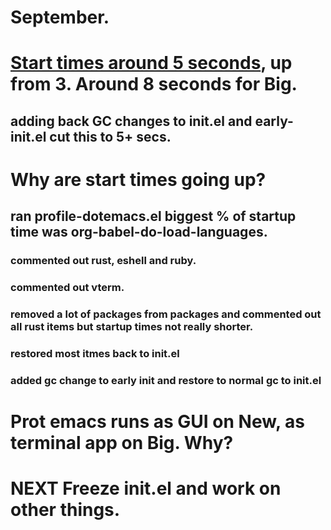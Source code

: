 * September.
* _Start times around 5 seconds_, up from 3. Around 8 seconds for Big.
** adding back GC changes to init.el and early-init.el cut this to 5+ secs.
* Why are start times going up?
** ran profile-dotemacs.el biggest  % of startup time was org-babel-do-load-languages.
*** commented out rust, eshell and ruby.
*** commented out vterm.
*** removed a lot of packages from packages and commented out all rust items but startup times not really shorter.
*** restored most itmes back to init.el
*** added gc change to early init and restore to normal gc to init.el
* Prot emacs runs as GUI on New, as terminal app on Big. Why?
* NEXT Freeze init.el and work on other things.
